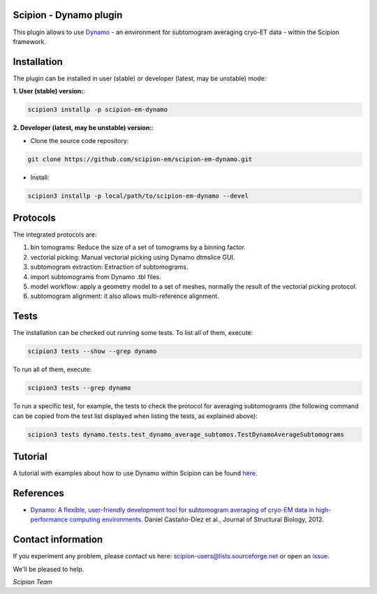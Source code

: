 =======================
Scipion - Dynamo plugin
=======================

.. image:: https://img.shields.io/pypi/v/scipion-em-dynamo.svg
        :target: https://pypi.python.org/pypi/scipion-em-dynamo
        :alt: PyPI release

.. image:: https://img.shields.io/pypi/l/scipion-em-dynamo.svg
        :target: https://pypi.python.org/pypi/scipion-em-dynamo
        :alt: License

.. image:: https://img.shields.io/pypi/pyversions/scipion-em-dynamo.svg
        :target: https://pypi.python.org/pypi/scipion-em-dynamo
        :alt: Supported Python versions

.. image:: https://img.shields.io/pypi/dm/scipion-em-dynamo
        :target: https://pypi.python.org/pypi/scipion-em-dynamo
        :alt: Downloads

This plugin allows to use Dynamo_ - an environment for subtomogram averaging cryo-ET data - within the Scipion framework.

============
Installation
============
The plugin can be installed in user (stable) or developer (latest, may be unstable) mode:

**1. User (stable) version:**:

.. code-block::

    scipion3 installp -p scipion-em-dynamo

**2. Developer (latest, may be unstable) version:**:

* Clone the source code repository:

.. code-block::

    git clone https://github.com/scipion-em/scipion-em-dynamo.git

* Install:

.. code-block::

    scipion3 installp -p local/path/to/scipion-em-dynamo --devel

=========
Protocols
=========
The integrated protocols are:

1. bin tomograms: Reduce the size of a set of tomograms by a binning factor.

2. vectorial picking: Manual vectorial picking using Dynamo dtmslice GUI.

3. subtomogram extraction: Extraction of subtomograms.

4. import subtomograms from Dynamo .tbl files.

5. model workflow: apply a geometry model to a set of meshes, normally the result of the vectorial picking protocol.

6. subtomogram alignment: it also allows multi-reference alignment.

=====
Tests
=====

The installation can be checked out running some tests. To list all of them, execute:

.. code-block::

     scipion3 tests --show --grep dynamo

To run all of them, execute:

.. code-block::

     scipion3 tests --grep dynamo

To run a specific test, for example, the tests to check the protocol for averaging subtomograms (the following command
can be copied from the test list displayed when listing the tests, as explained above):

.. code-block::

    scipion3 tests dynamo.tests.test_dynamo_average_subtomos.TestDynamoAverageSubtomograms

========
Tutorial
========

A tutorial with examples about how to use Dynamo within Scipion can be found here_.

==========
References
==========

* `Dynamo: A flexible, user-friendly development tool for subtomogram averaging of cryo-EM data in high-performance computing environments. <https://dx.doi.org/10.1016/j.jsb.2011.12.017>`_
  Daniel Castaño-Díez et al., Journal of Structural Biology, 2012.


===================
Contact information
===================

If you experiment any problem, please contact us here: scipion-users@lists.sourceforge.net or open an issue_.

We'll be pleased to help.

*Scipion Team*

.. _Dynamo: https://wiki.dynamo.biozentrum.unibas.ch/w/index.php/Main_Page
.. _here: https://scipion-em.github.io/docs/release-3.0.0/docs/user/tutorials/tomo/Picking_tutorial_lite/dynamo-tutorial-picking-lite.html#tutorial-picking
.. _issue: https://github.com/scipion-em/scipion-em-dynamo/issues
